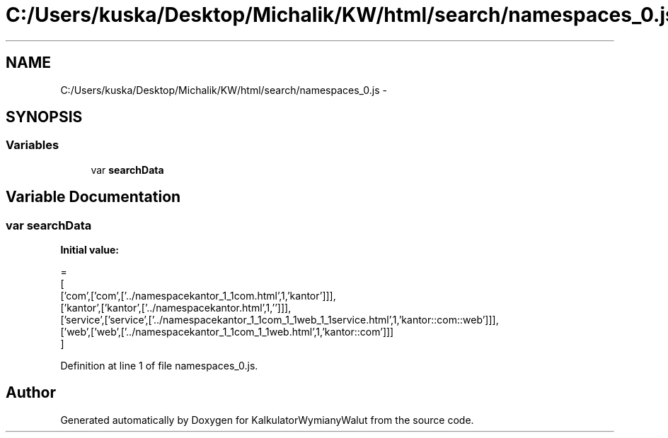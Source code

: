 .TH "C:/Users/kuska/Desktop/Michalik/KW/html/search/namespaces_0.js" 3 "Thu Jan 14 2016" "KalkulatorWymianyWalut" \" -*- nroff -*-
.ad l
.nh
.SH NAME
C:/Users/kuska/Desktop/Michalik/KW/html/search/namespaces_0.js \- 
.SH SYNOPSIS
.br
.PP
.SS "Variables"

.in +1c
.ti -1c
.RI "var \fBsearchData\fP"
.br
.in -1c
.SH "Variable Documentation"
.PP 
.SS "var searchData"
\fBInitial value:\fP
.PP
.nf
=
[
  ['com',['com',['\&.\&./namespacekantor_1_1com\&.html',1,'kantor']]],
  ['kantor',['kantor',['\&.\&./namespacekantor\&.html',1,'']]],
  ['service',['service',['\&.\&./namespacekantor_1_1com_1_1web_1_1service\&.html',1,'kantor::com::web']]],
  ['web',['web',['\&.\&./namespacekantor_1_1com_1_1web\&.html',1,'kantor::com']]]
]
.fi
.PP
Definition at line 1 of file namespaces_0\&.js\&.
.SH "Author"
.PP 
Generated automatically by Doxygen for KalkulatorWymianyWalut from the source code\&.
